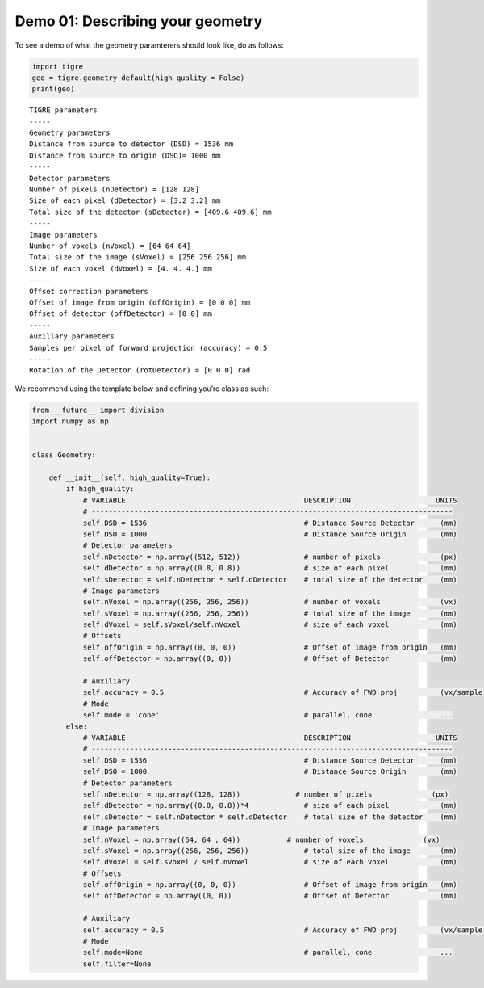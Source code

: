 
Demo 01: Describing your geometry
=================================

To see a demo of what the geometry paramterers should look like, do as
follows:

.. code:: ipython2

    import tigre
    geo = tigre.geometry_default(high_quality = False)
    print(geo)



.. parsed-literal::

    TIGRE parameters
    -----
    Geometry parameters
    Distance from source to detector (DSD) = 1536 mm
    Distance from source to origin (DSO)= 1000 mm
    -----
    Detector parameters
    Number of pixels (nDetector) = [128 128]
    Size of each pixel (dDetector) = [3.2 3.2] mm
    Total size of the detector (sDetector) = [409.6 409.6] mm
    -----
    Image parameters
    Number of voxels (nVoxel) = [64 64 64]
    Total size of the image (sVoxel) = [256 256 256] mm
    Size of each voxel (dVoxel) = [4. 4. 4.] mm
    -----
    Offset correction parameters
    Offset of image from origin (offOrigin) = [0 0 0] mm
    Offset of detector (offDetector) = [0 0] mm
    -----
    Auxillary parameters
    Samples per pixel of forward projection (accuracy) = 0.5
    -----
    Rotation of the Detector (rotDetector) = [0 0 0] rad


We recommend using the template below and defining you’re class as such:

.. code:: ipython2

    from __future__ import division
    import numpy as np
    
    
    class Geometry:
    
        def __init__(self, high_quality=True):
            if high_quality:
                # VARIABLE                                          DESCRIPTION                    UNITS
                # -------------------------------------------------------------------------------------
                self.DSD = 1536                                     # Distance Source Detector      (mm)
                self.DSO = 1000                                     # Distance Source Origin        (mm)
                # Detector parameters
                self.nDetector = np.array((512, 512))               # number of pixels              (px)
                self.dDetector = np.array((0.8, 0.8))               # size of each pixel            (mm)
                self.sDetector = self.nDetector * self.dDetector    # total size of the detector    (mm)
                # Image parameters
                self.nVoxel = np.array((256, 256, 256))             # number of voxels              (vx)
                self.sVoxel = np.array((256, 256, 256))             # total size of the image       (mm)
                self.dVoxel = self.sVoxel/self.nVoxel               # size of each voxel            (mm)
                # Offsets
                self.offOrigin = np.array((0, 0, 0))                # Offset of image from origin   (mm)
                self.offDetector = np.array((0, 0))                 # Offset of Detector            (mm)
    
                # Auxiliary
                self.accuracy = 0.5                                 # Accuracy of FWD proj          (vx/sample)
                # Mode
                self.mode = 'cone'                                  # parallel, cone                ...
            else:
                # VARIABLE                                          DESCRIPTION                    UNITS
                # -------------------------------------------------------------------------------------
                self.DSD = 1536                                     # Distance Source Detector      (mm)
                self.DSO = 1000                                     # Distance Source Origin        (mm)
                # Detector parameters
                self.nDetector = np.array((128, 128))             # number of pixels              (px)
                self.dDetector = np.array((0.8, 0.8))*4             # size of each pixel            (mm)
                self.sDetector = self.nDetector * self.dDetector    # total size of the detector    (mm)
                # Image parameters
                self.nVoxel = np.array((64, 64 , 64))           # number of voxels              (vx)
                self.sVoxel = np.array((256, 256, 256))             # total size of the image       (mm)
                self.dVoxel = self.sVoxel / self.nVoxel             # size of each voxel            (mm)
                # Offsets
                self.offOrigin = np.array((0, 0, 0))                # Offset of image from origin   (mm)
                self.offDetector = np.array((0, 0))                 # Offset of Detector            (mm)
    
                # Auxiliary
                self.accuracy = 0.5                                 # Accuracy of FWD proj          (vx/sample)
                # Mode
                self.mode=None                                      # parallel, cone                ...
                self.filter=None
